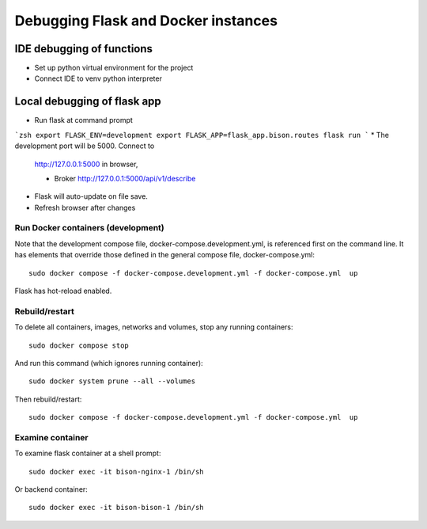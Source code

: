 Debugging Flask and Docker instances
###########################################################

IDE debugging of functions
=============================================

* Set up python virtual environment for the project
* Connect IDE to venv python interpreter

Local debugging of flask app
=============================================

* Run flask at command prompt

```zsh
export FLASK_ENV=development
export FLASK_APP=flask_app.bison.routes
flask run
```
* The development port will be 5000.  Connect to
  http://127.0.0.1:5000 in browser,

  * Broker
    http://127.0.0.1:5000/api/v1/describe

* Flask will auto-update on file save.
* Refresh browser after changes


Run Docker containers (development)
-------------------------------------------

Note that the development compose file, docker-compose.development.yml, is referenced
first on the command line.  It has elements that override those defined in the
general compose file, docker-compose.yml::

    sudo docker compose -f docker-compose.development.yml -f docker-compose.yml  up

Flask has hot-reload enabled.

Rebuild/restart
-------------------------------------------

To delete all containers, images, networks and volumes, stop any running
containers::

    sudo docker compose stop


And run this command (which ignores running container)::

    sudo docker system prune --all --volumes

Then rebuild/restart::

    sudo docker compose -f docker-compose.development.yml -f docker-compose.yml  up

Examine container
-------------------------------------------

To examine flask container at a shell prompt::

    sudo docker exec -it bison-nginx-1 /bin/sh

Or backend container::

    sudo docker exec -it bison-bison-1 /bin/sh

